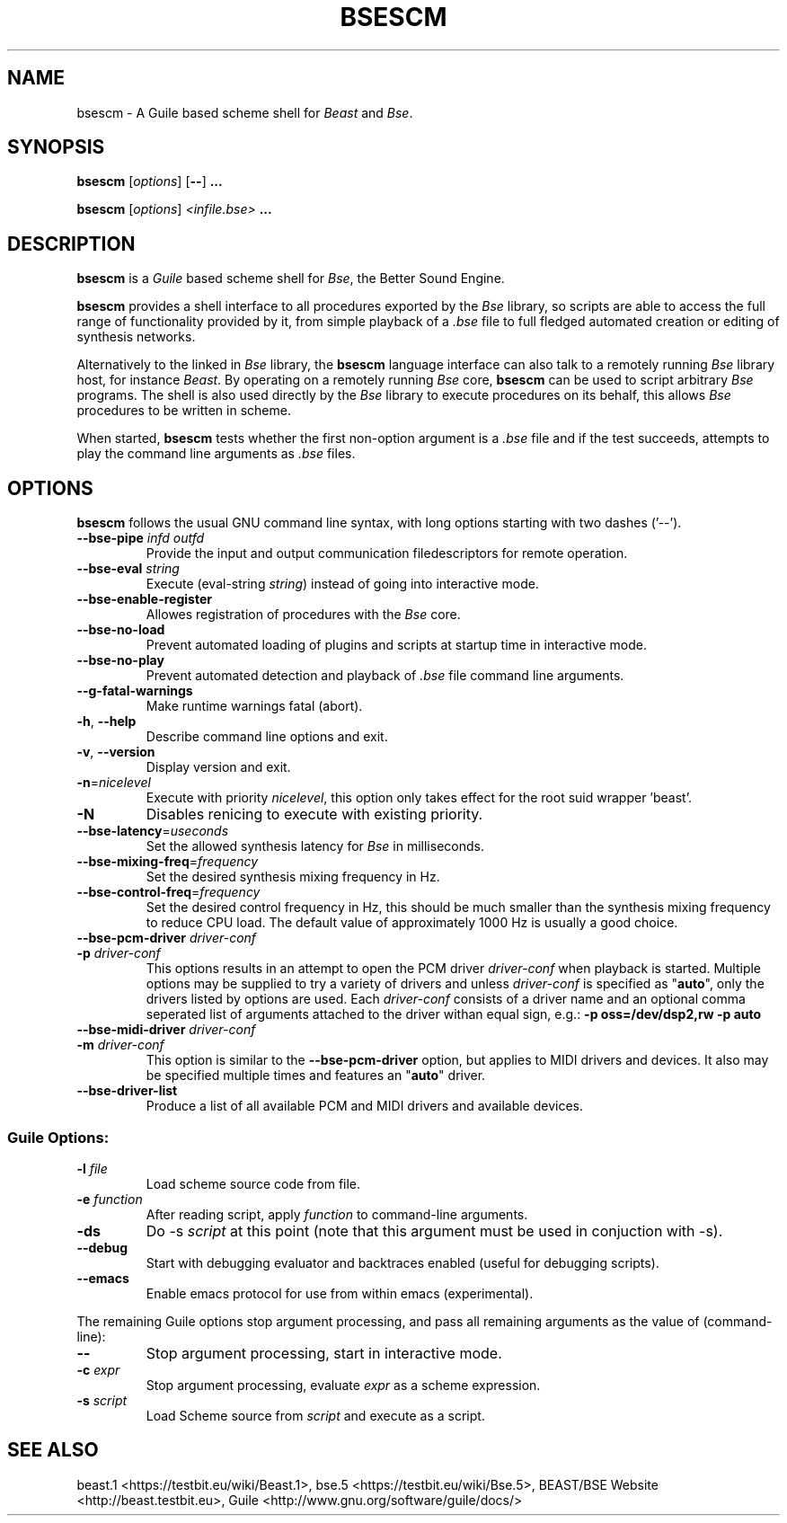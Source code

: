 .TH "BSESCM" "1" "2014\-10\-28" "Revision 1120" "Testbit Wiki Pages"

.SH NAME

bsescm - A Guile based scheme shell for \fIBeast\fR and \fIBse\fR.

.SH SYNOPSIS

\fBbsescm\fR [\fIoptions\fR] [\fB--\fR] \fB...\fR

\fBbsescm\fR [\fIoptions\fR] \fI<infile.bse>\fR \fB...\fR

.SH DESCRIPTION

\fBbsescm\fR is a \fIGuile\fR based scheme shell for \fIBse\fR,
the Better Sound Engine.

\fBbsescm\fR provides a shell interface to all procedures exported by the
\fIBse\fR library, so scripts are able to access the full range of functionality
provided by it, from simple playback of a \fI.bse\fR file to
full fledged automated creation or editing of synthesis networks.

Alternatively to the linked in \fIBse\fR library, the \fBbsescm\fR language interface
can also talk to a remotely running \fIBse\fR library host, for instance
\fIBeast\fR.
By operating on a remotely running \fIBse\fR core, \fBbsescm\fR can be used to script
arbitrary \fIBse\fR programs. The shell is also used directly by the \fIBse\fR library to
execute procedures on its behalf, this allows \fIBse\fR procedures to be written in scheme.

When started, \fBbsescm\fR tests whether the first non-option argument is a \fI.bse\fR
file and if the test succeeds, attempts to play the command line arguments as
\fI.bse\fR files.

.SH OPTIONS

\fBbsescm\fR follows the usual GNU command line syntax, with long options starting with two dashes ('--').
.TP
\fB--bse-pipe\fR \fIinfd\fR \fIoutfd\fR
Provide the input and output communication filedescriptors for remote operation.
.PP
.TP
\fB--bse-eval\fR \fIstring\fR
Execute (eval-string \fIstring\fR) instead of going into interactive mode.
.PP
.TP
\fB--bse-enable-register\fR
Allowes registration of procedures with the \fIBse\fR core.
.PP
.TP
\fB--bse-no-load\fR
Prevent automated loading of plugins and scripts at startup time in interactive mode.
.PP
.TP
\fB--bse-no-play\fR
Prevent automated detection and playback of \fI.bse\fR file command line arguments.
.PP
.TP
\fB--g-fatal-warnings\fR
Make runtime warnings fatal (abort).
.PP
.TP
\fB-h\fR, \fB--help\fR
Describe command line options and exit.
.PP
.TP
\fB-v\fR, \fB--version\fR
Display version and exit.
.PP
.TP
\fB-n\fR=\fInicelevel\fR
Execute with priority \fInicelevel\fR, this option only takes effect for the root suid wrapper 'beast'.
.PP
.TP
\fB-N\fR
Disables renicing to execute with existing priority.
.PP
.TP
\fB--bse-latency\fR=\fIuseconds\fR
Set the allowed synthesis latency for \fIBse\fR in milliseconds.
.PP
.TP
\fB--bse-mixing-freq\fR=\fIfrequency\fR
Set the desired synthesis mixing frequency in Hz.
.PP
.TP
\fB--bse-control-freq\fR=\fIfrequency\fR
Set the desired control frequency in Hz, this should be much smaller than the synthesis mixing frequency to reduce CPU load. The default value of approximately 1000 Hz is usually a good choice.
.PP
.TP
\fB--bse-pcm-driver\fR \fIdriver-conf\fR
.TP
\fB-p\fR \fIdriver-conf\fR
This options results in an attempt to open the PCM driver \fIdriver-conf\fR when playback is started. Multiple options may be supplied to try a variety of drivers and unless \fIdriver-conf\fR is specified as "\fBauto\fR", only the drivers listed by options are used. Each \fIdriver-conf\fR consists of a driver name and an optional comma seperated list of arguments attached to the driver withan equal sign, e.g.: \fB-p oss=/dev/dsp2,rw -p auto\fR
.PP
.TP
\fB--bse-midi-driver\fR \fIdriver-conf\fR
.TP
\fB-m\fR \fIdriver-conf\fR
This option is similar to the \fB--bse-pcm-driver\fR option, but applies to MIDI drivers and devices. It also may be specified multiple times and features an "\fBauto\fR" driver.
.PP
.TP
\fB--bse-driver-list\fR
Produce a list of all available PCM and MIDI drivers and available devices.
.PP
.SS Guile Options:
.TP
\fB-l\fR \fIfile\fR
Load scheme source code from file.
.PP
.TP
\fB-e\fR \fIfunction\fR
After reading script, apply \fIfunction\fR to command-line arguments.
.PP
.TP
\fB-ds\fR
Do -s \fIscript\fR at this point (note that this argument must be used in conjuction with -s).
.PP
.TP
\fB--debug\fR
Start with debugging evaluator and backtraces enabled (useful for debugging scripts).
.PP
.TP
\fB--emacs\fR
Enable emacs protocol for use from within emacs (experimental).
.PP

The remaining Guile options stop argument processing, and pass all remaining arguments as the value of (command-line):
.TP
\fB--\fR
Stop argument processing, start in interactive mode.
.PP
.TP
\fB-c\fR \fIexpr\fR
Stop argument processing, evaluate \fIexpr\fR as a scheme expression.
.PP
.TP
\fB-s\fR \fIscript\fR
Load Scheme source from \fIscript\fR and execute as a script.
.PP


.br

.SH SEE ALSO

beast.1 <https://testbit.eu/wiki/Beast.1>,
bse.5 <https://testbit.eu/wiki/Bse.5>,
BEAST/BSE Website <http://beast.testbit.eu>,
Guile <http://www.gnu.org/software/guile/docs/>

